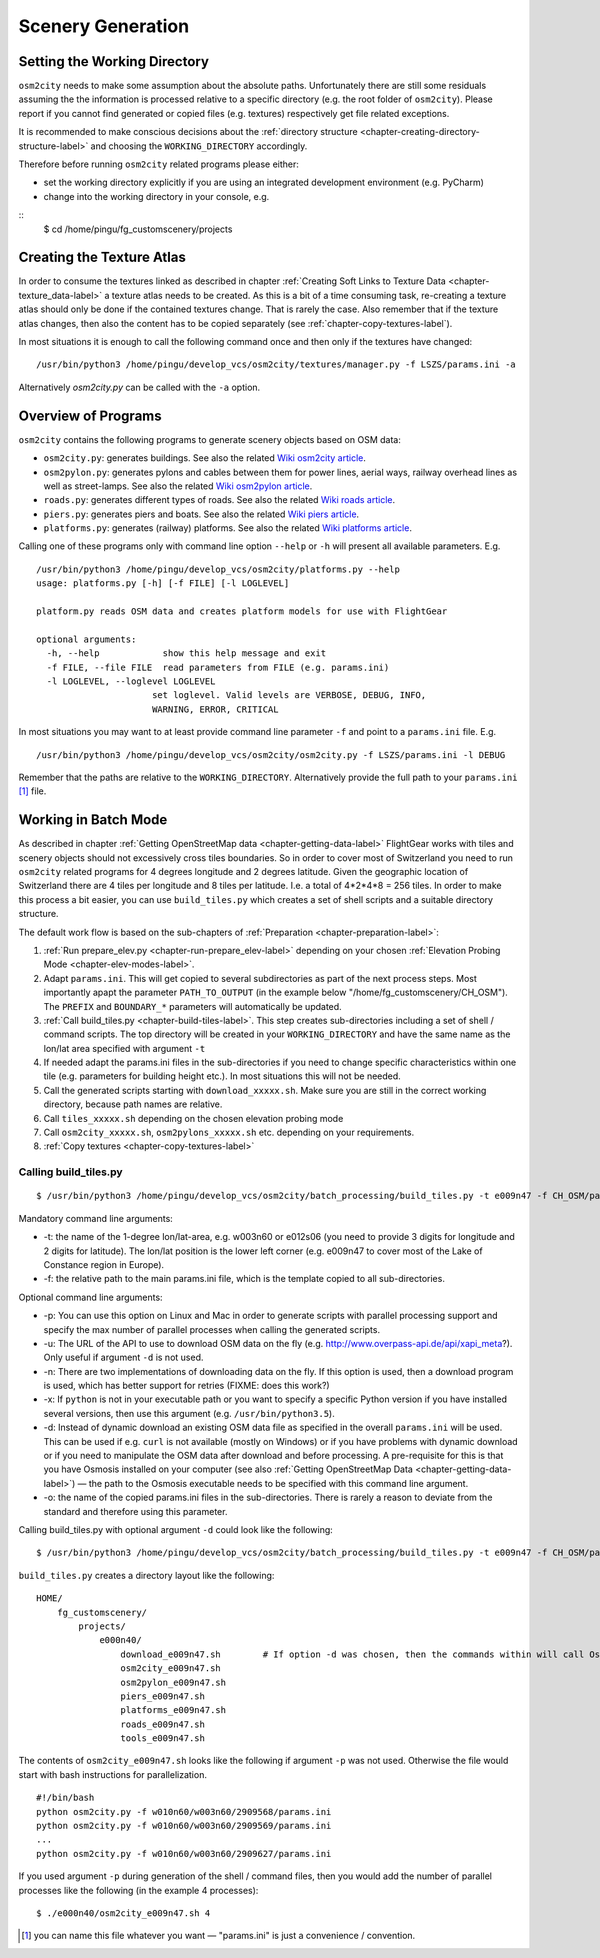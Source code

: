 .. _chapter-generation-label:

##################
Scenery Generation
##################

=============================
Setting the Working Directory
=============================

``osm2city`` needs to make some assumption about the absolute paths. Unfortunately there are still some residuals assuming the the information is processed relative to a specific directory (e.g. the root folder of ``osm2city``). Please report if you cannot find generated or copied files (e.g. textures) respectively get file related exceptions.

It is recommended to make conscious decisions about the :ref:`directory structure <chapter-creating-directory-structure-label>` and choosing the ``WORKING_DIRECTORY`` accordingly.

Therefore before running ``osm2city`` related programs please either:

* set the working directory explicitly if you are using an integrated development environment (e.g. PyCharm)
* change into the working directory in your console, e.g.

::
  $ cd /home/pingu/fg_customscenery/projects


.. _chapter-create-texture-atlas:

==========================
Creating the Texture Atlas
==========================

In order to consume the textures linked as described in chapter :ref:`Creating Soft Links to Texture Data <chapter-texture_data-label>` a texture atlas needs to be created. As this is a bit of a time consuming task, re-creating a texture atlas should only be done if the contained textures change. That is rarely the case. Also remember that if the texture atlas changes, then also the content has to be copied separately (see :ref:`chapter-copy-textures-label`).

In most situations it is enough to call the following command once and then only if the textures have changed:

::

  /usr/bin/python3 /home/pingu/develop_vcs/osm2city/textures/manager.py -f LSZS/params.ini -a

Alternatively `osm2city.py` can be called with the ``-a`` option.


====================
Overview of Programs
====================

``osm2city`` contains the following programs to generate scenery objects based on OSM data:

* ``osm2city.py``: generates buildings. See also the related `Wiki osm2city article <http://wiki.flightgear.org/Osm2city.py>`_.
* ``osm2pylon.py``: generates pylons and cables between them for power lines, aerial ways, railway overhead lines as well as street-lamps. See also the related `Wiki osm2pylon article <http://wiki.flightgear.org/Osm2pylons.py>`_.
* ``roads.py``: generates different types of roads. See also the related `Wiki roads article <http://wiki.flightgear.org/Osm2roads.py>`_.
* ``piers.py``: generates piers and boats. See also the related `Wiki piers article <http://wiki.flightgear.org/OsmPiers.py>`_.
* ``platforms.py``: generates (railway) platforms. See also the related `Wiki platforms article <http://wiki.flightgear.org/OsmPlatforms.py>`_.

Calling one of these programs only with command line option ``--help`` or ``-h`` will present all available parameters. E.g.

::

  /usr/bin/python3 /home/pingu/develop_vcs/osm2city/platforms.py --help
  usage: platforms.py [-h] [-f FILE] [-l LOGLEVEL]

  platform.py reads OSM data and creates platform models for use with FlightGear

  optional arguments:
    -h, --help            show this help message and exit
    -f FILE, --file FILE  read parameters from FILE (e.g. params.ini)
    -l LOGLEVEL, --loglevel LOGLEVEL
                        set loglevel. Valid levels are VERBOSE, DEBUG, INFO,
                        WARNING, ERROR, CRITICAL

In most situations you may want to at least provide command line parameter ``-f`` and point to a ``params.ini`` file. E.g.

::

  /usr/bin/python3 /home/pingu/develop_vcs/osm2city/osm2city.py -f LSZS/params.ini -l DEBUG

Remember that the paths are relative to the ``WORKING_DIRECTORY``. Alternatively provide the full path to your ``params.ini`` [#]_ file.


.. _chapter-batch-mode:

=====================
Working in Batch Mode
=====================

As described in chapter :ref:`Getting OpenStreetMap data <chapter-getting-data-label>` FlightGear works with tiles and scenery objects should not excessively cross tiles boundaries. So in order to cover most of Switzerland you need to run ``osm2city`` related programs for 4 degrees longitude and 2 degrees latitude. Given the geographic location of Switzerland there are 4 tiles per longitude and 8 tiles per latitude. I.e. a total of 4*2*4*8 = 256 tiles. In order to make this process a bit easier, you can use ``build_tiles.py`` which creates a set of shell scripts and a suitable directory structure.

The default work flow is based on the sub-chapters of :ref:`Preparation <chapter-preparation-label>`:

#. :ref:`Run prepare_elev.py <chapter-run-prepare_elev-label>` depending on your chosen :ref:`Elevation Probing Mode <chapter-elev-modes-label>`.
#. Adapt ``params.ini``. This will get copied to several subdirectories as part of the next process steps. Most importantly apapt the parameter ``PATH_TO_OUTPUT`` (in the example below "/home/fg_customscenery/CH_OSM"). The ``PREFIX`` and ``BOUNDARY_*`` parameters will automatically be updated.
#. :ref:`Call build_tiles.py <chapter-build-tiles-label>`. This step creates sub-directories including a set of shell / command scripts. The top directory will be created in your ``WORKING_DIRECTORY`` and have the same name as the lon/lat area specified with argument ``-t``
#. If needed adapt the params.ini files in the sub-directories if you need to change specific characteristics within one tile (e.g. parameters for building height etc.). In most situations this will not be needed.
#. Call the generated scripts starting with ``download_xxxxx.sh``. Make sure you are still in the correct working directory, because path names are relative.
#. Call ``tiles_xxxxx.sh`` depending on the chosen elevation probing mode
#. Call ``osm2city_xxxxx.sh``, ``osm2pylons_xxxxx.sh`` etc. depending on your requirements.
#. :ref:`Copy textures <chapter-copy-textures-label>`


.. _chapter-build-tiles-label:

----------------------
Calling build_tiles.py
----------------------

::

    $ /usr/bin/python3 /home/pingu/develop_vcs/osm2city/batch_processing/build_tiles.py -t e009n47 -f CH_OSM/params_kp.ini -o params.ini

Mandatory command line arguments:

* -t: the name of the 1-degree lon/lat-area, e.g. w003n60 or e012s06 (you need to provide 3 digits for longitude and 2 digits for latitude). The lon/lat position is the lower left corner (e.g. e009n47 to cover most of the Lake of Constance region in Europe).
* -f: the relative path to the main params.ini file, which is the template copied to all sub-directories.

Optional command line arguments:

* -p: You can use this option on Linux and Mac in order to generate scripts with parallel processing support and specify the max number of parallel processes when calling the generated scripts. 
* -u: The URL of the API to use to download OSM data on the fly (e.g. http://www.overpass-api.de/api/xapi_meta?). Only useful if argument ``-d`` is not used.
* -n: There are two implementations of downloading data on the fly. If this option is used, then a download program is used, which has better support for retries (FIXME: does this work?)
* -x: If ``python`` is not in your executable path or you want to specify a specific Python version if you have installed several versions, then use this argument (e.g. ``/usr/bin/python3.5``).
* -d: Instead of dynamic download an existing OSM data file as specified in the overall ``params.ini`` will be used. This can be used if e.g. ``curl`` is not available (mostly on Windows) or if you have problems with dynamic download or if you need to manipulate the OSM data after download and before processing. A pre-requisite for this is that you have Osmosis installed on your computer (see also :ref:`Getting OpenStreetMap Data <chapter-getting-data-label>`) — the path to the Osmosis executable needs to be specified with this command line argument.
* -o: the name of the copied params.ini files in the sub-directories. There is rarely a reason to deviate from the standard and therefore using this parameter.

Calling build_tiles.py with optional argument ``-d`` could look like the following:

::

    $ /usr/bin/python3 /home/pingu/develop_vcs/osm2city/batch_processing/build_tiles.py -t e009n47 -f CH_OSM/params.ini -o params.ini -x /usr/bin/python3 -d /home/pingu/bin/osmosis-latest/bin/osmosis


``build_tiles.py`` creates a directory layout like the following:

::

    HOME/
        fg_customscenery/
            projects/
                e000n40/
                    download_e009n47.sh        # If option -d was chosen, then the commands within will call Osmosis and not download stuff
                    osm2city_e009n47.sh
                    osm2pylon_e009n47.sh
                    piers_e009n47.sh
                    platforms_e009n47.sh
                    roads_e009n47.sh
                    tools_e009n47.sh


The contents of ``osm2city_e009n47.sh`` looks like the following if argument ``-p`` was not used. Otherwise the file would start with bash instructions for parallelization.

::

    #!/bin/bash
    python osm2city.py -f w010n60/w003n60/2909568/params.ini
    python osm2city.py -f w010n60/w003n60/2909569/params.ini
    ...
    python osm2city.py -f w010n60/w003n60/2909627/params.ini


If you used argument ``-p`` during generation of the shell / command files, then you would add the number of parallel processes like the following (in the example 4 processes):

::

    $ ./e000n40/osm2city_e009n47.sh 4


.. [#] you can name this file whatever you want — "params.ini" is just a convenience / convention.

